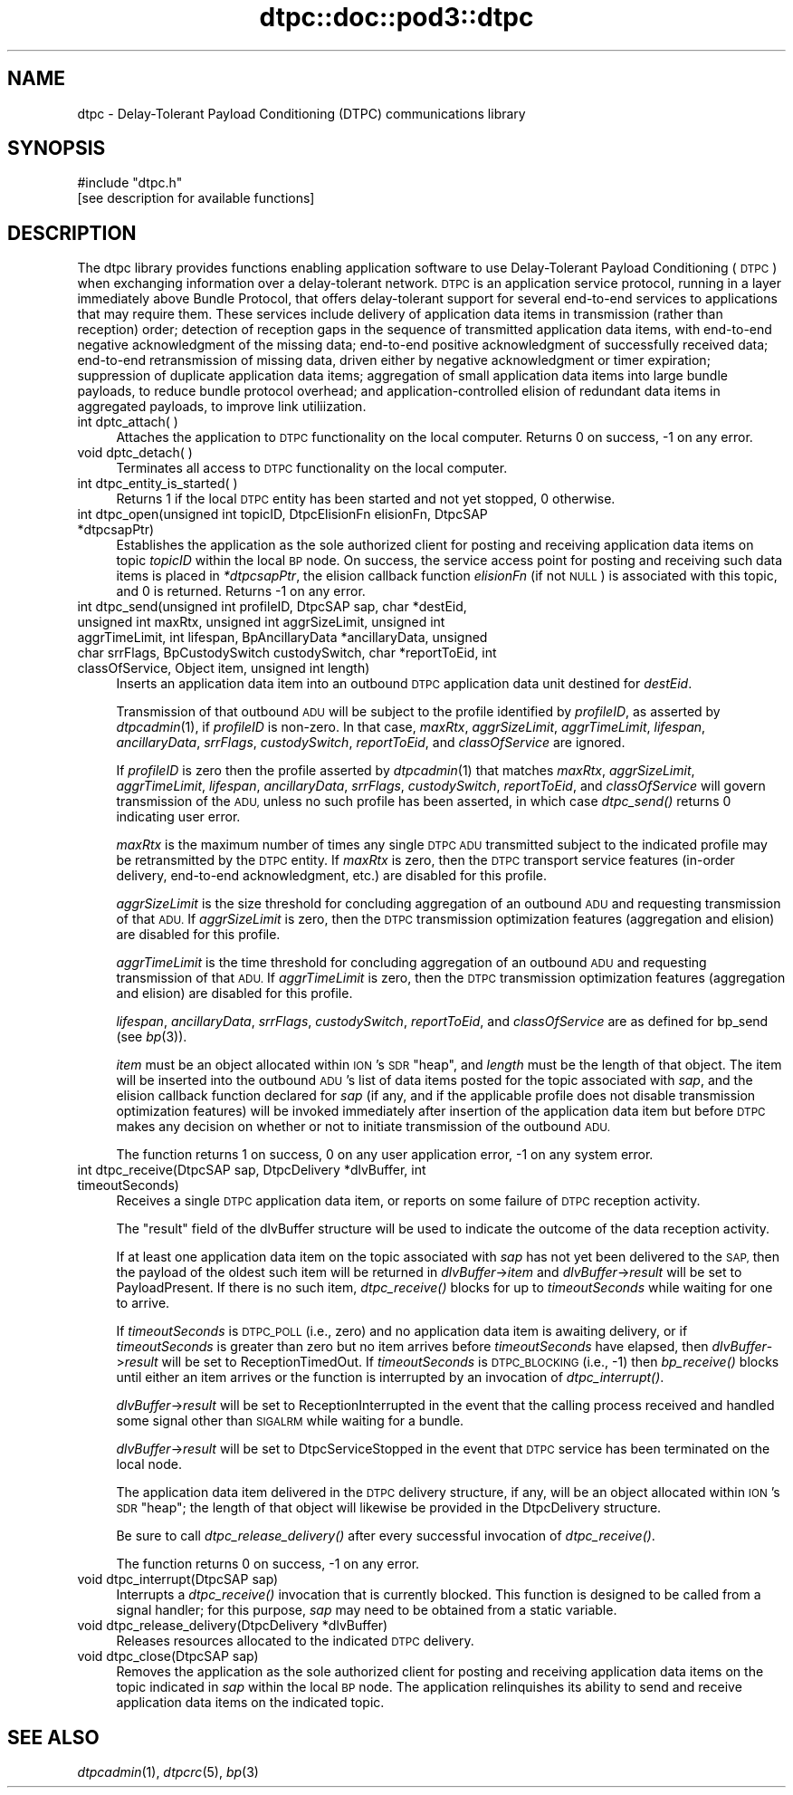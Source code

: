 .\" Automatically generated by Pod::Man 2.28 (Pod::Simple 3.29)
.\"
.\" Standard preamble:
.\" ========================================================================
.de Sp \" Vertical space (when we can't use .PP)
.if t .sp .5v
.if n .sp
..
.de Vb \" Begin verbatim text
.ft CW
.nf
.ne \\$1
..
.de Ve \" End verbatim text
.ft R
.fi
..
.\" Set up some character translations and predefined strings.  \*(-- will
.\" give an unbreakable dash, \*(PI will give pi, \*(L" will give a left
.\" double quote, and \*(R" will give a right double quote.  \*(C+ will
.\" give a nicer C++.  Capital omega is used to do unbreakable dashes and
.\" therefore won't be available.  \*(C` and \*(C' expand to `' in nroff,
.\" nothing in troff, for use with C<>.
.tr \(*W-
.ds C+ C\v'-.1v'\h'-1p'\s-2+\h'-1p'+\s0\v'.1v'\h'-1p'
.ie n \{\
.    ds -- \(*W-
.    ds PI pi
.    if (\n(.H=4u)&(1m=24u) .ds -- \(*W\h'-12u'\(*W\h'-12u'-\" diablo 10 pitch
.    if (\n(.H=4u)&(1m=20u) .ds -- \(*W\h'-12u'\(*W\h'-8u'-\"  diablo 12 pitch
.    ds L" ""
.    ds R" ""
.    ds C` ""
.    ds C' ""
'br\}
.el\{\
.    ds -- \|\(em\|
.    ds PI \(*p
.    ds L" ``
.    ds R" ''
.    ds C`
.    ds C'
'br\}
.\"
.\" Escape single quotes in literal strings from groff's Unicode transform.
.ie \n(.g .ds Aq \(aq
.el       .ds Aq '
.\"
.\" If the F register is turned on, we'll generate index entries on stderr for
.\" titles (.TH), headers (.SH), subsections (.SS), items (.Ip), and index
.\" entries marked with X<> in POD.  Of course, you'll have to process the
.\" output yourself in some meaningful fashion.
.\"
.\" Avoid warning from groff about undefined register 'F'.
.de IX
..
.nr rF 0
.if \n(.g .if rF .nr rF 1
.if (\n(rF:(\n(.g==0)) \{
.    if \nF \{
.        de IX
.        tm Index:\\$1\t\\n%\t"\\$2"
..
.        if !\nF==2 \{
.            nr % 0
.            nr F 2
.        \}
.    \}
.\}
.rr rF
.\"
.\" Accent mark definitions (@(#)ms.acc 1.5 88/02/08 SMI; from UCB 4.2).
.\" Fear.  Run.  Save yourself.  No user-serviceable parts.
.    \" fudge factors for nroff and troff
.if n \{\
.    ds #H 0
.    ds #V .8m
.    ds #F .3m
.    ds #[ \f1
.    ds #] \fP
.\}
.if t \{\
.    ds #H ((1u-(\\\\n(.fu%2u))*.13m)
.    ds #V .6m
.    ds #F 0
.    ds #[ \&
.    ds #] \&
.\}
.    \" simple accents for nroff and troff
.if n \{\
.    ds ' \&
.    ds ` \&
.    ds ^ \&
.    ds , \&
.    ds ~ ~
.    ds /
.\}
.if t \{\
.    ds ' \\k:\h'-(\\n(.wu*8/10-\*(#H)'\'\h"|\\n:u"
.    ds ` \\k:\h'-(\\n(.wu*8/10-\*(#H)'\`\h'|\\n:u'
.    ds ^ \\k:\h'-(\\n(.wu*10/11-\*(#H)'^\h'|\\n:u'
.    ds , \\k:\h'-(\\n(.wu*8/10)',\h'|\\n:u'
.    ds ~ \\k:\h'-(\\n(.wu-\*(#H-.1m)'~\h'|\\n:u'
.    ds / \\k:\h'-(\\n(.wu*8/10-\*(#H)'\z\(sl\h'|\\n:u'
.\}
.    \" troff and (daisy-wheel) nroff accents
.ds : \\k:\h'-(\\n(.wu*8/10-\*(#H+.1m+\*(#F)'\v'-\*(#V'\z.\h'.2m+\*(#F'.\h'|\\n:u'\v'\*(#V'
.ds 8 \h'\*(#H'\(*b\h'-\*(#H'
.ds o \\k:\h'-(\\n(.wu+\w'\(de'u-\*(#H)/2u'\v'-.3n'\*(#[\z\(de\v'.3n'\h'|\\n:u'\*(#]
.ds d- \h'\*(#H'\(pd\h'-\w'~'u'\v'-.25m'\f2\(hy\fP\v'.25m'\h'-\*(#H'
.ds D- D\\k:\h'-\w'D'u'\v'-.11m'\z\(hy\v'.11m'\h'|\\n:u'
.ds th \*(#[\v'.3m'\s+1I\s-1\v'-.3m'\h'-(\w'I'u*2/3)'\s-1o\s+1\*(#]
.ds Th \*(#[\s+2I\s-2\h'-\w'I'u*3/5'\v'-.3m'o\v'.3m'\*(#]
.ds ae a\h'-(\w'a'u*4/10)'e
.ds Ae A\h'-(\w'A'u*4/10)'E
.    \" corrections for vroff
.if v .ds ~ \\k:\h'-(\\n(.wu*9/10-\*(#H)'\s-2\u~\d\s+2\h'|\\n:u'
.if v .ds ^ \\k:\h'-(\\n(.wu*10/11-\*(#H)'\v'-.4m'^\v'.4m'\h'|\\n:u'
.    \" for low resolution devices (crt and lpr)
.if \n(.H>23 .if \n(.V>19 \
\{\
.    ds : e
.    ds 8 ss
.    ds o a
.    ds d- d\h'-1'\(ga
.    ds D- D\h'-1'\(hy
.    ds th \o'bp'
.    ds Th \o'LP'
.    ds ae ae
.    ds Ae AE
.\}
.rm #[ #] #H #V #F C
.\" ========================================================================
.\"
.IX Title "dtpc::doc::pod3::dtpc 3"
.TH dtpc::doc::pod3::dtpc 3 "2017-08-16" "perl v5.22.1" "DTPC library functions"
.\" For nroff, turn off justification.  Always turn off hyphenation; it makes
.\" way too many mistakes in technical documents.
.if n .ad l
.nh
.SH "NAME"
dtpc \- Delay\-Tolerant Payload Conditioning (DTPC) communications library
.SH "SYNOPSIS"
.IX Header "SYNOPSIS"
.Vb 1
\&    #include "dtpc.h"
\&
\&    [see description for available functions]
.Ve
.SH "DESCRIPTION"
.IX Header "DESCRIPTION"
The dtpc library provides functions enabling application software to use
Delay-Tolerant Payload Conditioning (\s-1DTPC\s0) when exchanging information over a
delay-tolerant network.  \s-1DTPC\s0 is an application service protocol, running in
a layer immediately above Bundle Protocol, that offers delay-tolerant support
for several end-to-end services to applications that may require them.  These
services include delivery of application data items in transmission (rather
than reception) order; detection of reception gaps in the sequence of
transmitted application data items, with end-to-end negative acknowledgment
of the missing data; end-to-end positive acknowledgment of successfully
received data; end-to-end retransmission of missing data, driven either by
negative acknowledgment or timer expiration; suppression of duplicate
application data items; aggregation of small application data items into
large bundle payloads, to reduce bundle protocol overhead; and
application-controlled elision of redundant data items in aggregated payloads,
to improve link utiliization.
.IP "int dptc_attach( )" 4
.IX Item "int dptc_attach( )"
Attaches the application to \s-1DTPC\s0 functionality on the local computer.  Returns
0 on success, \-1 on any error.
.IP "void dptc_detach( )" 4
.IX Item "void dptc_detach( )"
Terminates all access to \s-1DTPC\s0 functionality on the local computer.
.IP "int dtpc_entity_is_started( )" 4
.IX Item "int dtpc_entity_is_started( )"
Returns 1 if the local \s-1DTPC\s0 entity has been started and not yet stopped,
0 otherwise.
.IP "int dtpc_open(unsigned int topicID, DtpcElisionFn elisionFn, DtpcSAP *dtpcsapPtr)" 4
.IX Item "int dtpc_open(unsigned int topicID, DtpcElisionFn elisionFn, DtpcSAP *dtpcsapPtr)"
Establishes the application as the sole authorized client for posting and
receiving application data items on topic \fItopicID\fR within the local \s-1BP\s0
node.  On success, the service access point for posting and receiving such
data items is placed in \fI*dtpcsapPtr\fR, the elision callback function
\&\fIelisionFn\fR (if not \s-1NULL\s0) is associated with this topic, and 0 is returned.
Returns \-1 on any error.
.IP "int dtpc_send(unsigned int profileID, DtpcSAP sap, char *destEid, unsigned int maxRtx, unsigned int aggrSizeLimit, unsigned int aggrTimeLimit, int lifespan, BpAncillaryData *ancillaryData, unsigned char srrFlags, BpCustodySwitch custodySwitch, char *reportToEid, int classOfService, Object item, unsigned int length)" 4
.IX Item "int dtpc_send(unsigned int profileID, DtpcSAP sap, char *destEid, unsigned int maxRtx, unsigned int aggrSizeLimit, unsigned int aggrTimeLimit, int lifespan, BpAncillaryData *ancillaryData, unsigned char srrFlags, BpCustodySwitch custodySwitch, char *reportToEid, int classOfService, Object item, unsigned int length)"
Inserts an application data item into an outbound \s-1DTPC\s0 application data unit
destined for \fIdestEid\fR.
.Sp
Transmission of that outbound \s-1ADU\s0 will be subject to the profile identified
by \fIprofileID\fR, as asserted by \fIdtpcadmin\fR\|(1), if \fIprofileID\fR is non-zero.  In
that case, \fImaxRtx\fR, \fIaggrSizeLimit\fR, \fIaggrTimeLimit\fR, \fIlifespan\fR,
\&\fIancillaryData\fR, \fIsrrFlags\fR, \fIcustodySwitch\fR, \fIreportToEid\fR, and
\&\fIclassOfService\fR are ignored.
.Sp
If \fIprofileID\fR is zero then the profile asserted by \fIdtpcadmin\fR\|(1) that matches
\&\fImaxRtx\fR, \fIaggrSizeLimit\fR, \fIaggrTimeLimit\fR, \fIlifespan\fR, \fIancillaryData\fR,
\&\fIsrrFlags\fR, \fIcustodySwitch\fR, \fIreportToEid\fR, and \fIclassOfService\fR will
govern transmission of the \s-1ADU,\s0 unless no such profile has been asserted,
in which case \fIdtpc_send()\fR returns 0 indicating user error.
.Sp
\&\fImaxRtx\fR is the maximum number of times any single \s-1DTPC ADU\s0 transmitted
subject to the indicated profile may be retransmitted by the \s-1DTPC\s0 entity.  If
\&\fImaxRtx\fR is zero, then the \s-1DTPC\s0 transport service features (in-order delivery,
end-to-end acknowledgment, etc.) are disabled for this profile.
.Sp
\&\fIaggrSizeLimit\fR is the size threshold for concluding aggregation of an
outbound \s-1ADU\s0 and requesting transmission of that \s-1ADU. \s0 If \fIaggrSizeLimit\fR is
zero, then the \s-1DTPC\s0 transmission optimization features (aggregation and
elision) are disabled for this profile.
.Sp
\&\fIaggrTimeLimit\fR is the time threshold for concluding aggregation of an
outbound \s-1ADU\s0 and requesting transmission of that \s-1ADU. \s0 If \fIaggrTimeLimit\fR is
zero, then the \s-1DTPC\s0 transmission optimization features (aggregation and
elision) are disabled for this profile.
.Sp
\&\fIlifespan\fR, \fIancillaryData\fR, \fIsrrFlags\fR, \fIcustodySwitch\fR, \fIreportToEid\fR,
and \fIclassOfService\fR are as defined for bp_send (see \fIbp\fR\|(3)).
.Sp
\&\fIitem\fR must be an object allocated within \s-1ION\s0's \s-1SDR \s0\*(L"heap\*(R", and \fIlength\fR
must be the length of that object.  The item will be inserted into the outbound
\&\s-1ADU\s0's list of data items posted for the topic associated with \fIsap\fR, and
the elision callback function declared for \fIsap\fR (if any, and if the
applicable profile does not disable transmission optimization features)
will be invoked immediately after insertion of the application data item
but before \s-1DTPC\s0 makes any decision on whether or not to initiate transmission
of the outbound \s-1ADU.\s0
.Sp
The function returns 1 on success, 0 on any user application error, \-1 on
any system error.
.IP "int dtpc_receive(DtpcSAP sap, DtpcDelivery *dlvBuffer, int timeoutSeconds)" 4
.IX Item "int dtpc_receive(DtpcSAP sap, DtpcDelivery *dlvBuffer, int timeoutSeconds)"
Receives a single \s-1DTPC\s0 application data item, or reports on some failure of
\&\s-1DTPC\s0 reception activity.
.Sp
The \*(L"result\*(R" field of the dlvBuffer structure will be used to indicate the
outcome of the data reception activity.
.Sp
If at least one application data item on the topic associated with \fIsap\fR
has not yet been delivered to the \s-1SAP,\s0 then the payload of the oldest such
item will be returned in \fIdlvBuffer\fR\->\fIitem\fR and \fIdlvBuffer\fR\->\fIresult\fR
will be set to PayloadPresent.  If there is no such item, \fIdtpc_receive()\fR
blocks for up to \fItimeoutSeconds\fR while waiting for one to arrive.
.Sp
If \fItimeoutSeconds\fR is \s-1DTPC_POLL \s0(i.e., zero) and no application data item is
awaiting delivery, or if \fItimeoutSeconds\fR is greater than zero but no item
arrives before \fItimeoutSeconds\fR have elapsed, then \fIdlvBuffer\fR\->\fIresult\fR
will be set to ReceptionTimedOut.  If \fItimeoutSeconds\fR is \s-1DTPC_BLOCKING
\&\s0(i.e., \-1) then \fIbp_receive()\fR blocks until either an item arrives or the
function is interrupted by an invocation of \fIdtpc_interrupt()\fR.
.Sp
\&\fIdlvBuffer\fR\->\fIresult\fR will be set to ReceptionInterrupted in the event
that the calling process received and handled some signal other than \s-1SIGALRM\s0
while waiting for a bundle.
.Sp
\&\fIdlvBuffer\fR\->\fIresult\fR will be set to DtpcServiceStopped in the event
that \s-1DTPC\s0 service has been terminated on the local node.
.Sp
The application data item delivered in the \s-1DTPC\s0 delivery structure, if
any, will be an object allocated within \s-1ION\s0's \s-1SDR \s0\*(L"heap\*(R"; the length of
that object will likewise be provided in the DtpcDelivery structure.
.Sp
Be sure to call \fIdtpc_release_delivery()\fR after every successful invocation of
\&\fIdtpc_receive()\fR.
.Sp
The function returns 0 on success, \-1 on any error.
.IP "void dtpc_interrupt(DtpcSAP sap)" 4
.IX Item "void dtpc_interrupt(DtpcSAP sap)"
Interrupts a \fIdtpc_receive()\fR invocation that is currently blocked.  This
function is designed to be called from a signal handler; for this purpose,
\&\fIsap\fR may need to be obtained from a static variable.
.IP "void dtpc_release_delivery(DtpcDelivery *dlvBuffer)" 4
.IX Item "void dtpc_release_delivery(DtpcDelivery *dlvBuffer)"
Releases resources allocated to the indicated \s-1DTPC\s0 delivery.
.IP "void dtpc_close(DtpcSAP sap)" 4
.IX Item "void dtpc_close(DtpcSAP sap)"
Removes the application as the sole authorized client for posting and
receiving application data items on the topic indicated in \fIsap\fR within the
local \s-1BP\s0 node.  The application relinquishes its ability to send and
receive application data items on the indicated topic.
.SH "SEE ALSO"
.IX Header "SEE ALSO"
\&\fIdtpcadmin\fR\|(1), \fIdtpcrc\fR\|(5), \fIbp\fR\|(3)
